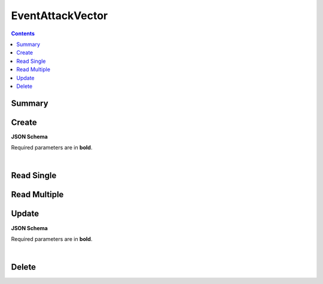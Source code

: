 EventAttackVector
*****************

.. contents::
  :backlinks: none

Summary
-------

.. qrefflask:: project:create_app()
  :endpoints: api.create_event_attack_vector, api.read_event_attack_vector, api.read_event_attack_vectors, api.update_event_attack_vector, api.delete_event_attack_vector
  :order: path

Create
------

**JSON Schema**

Required parameters are in **bold**.

.. jsonschema:: ../../project/api/schemas/value_create.json

|

.. autoflask:: project:create_app()
  :endpoints: api.create_event_attack_vector

Read Single
-----------

.. autoflask:: project:create_app()
  :endpoints: api.read_event_attack_vector

Read Multiple
-------------

.. autoflask:: project:create_app()
  :endpoints: api.read_event_attack_vectors

Update
------

**JSON Schema**

Required parameters are in **bold**.

.. jsonschema:: ../../project/api/schemas/value_update.json

|

.. autoflask:: project:create_app()
  :endpoints: api.update_event_attack_vector

Delete
------

.. autoflask:: project:create_app()
  :endpoints: api.delete_event_attack_vector